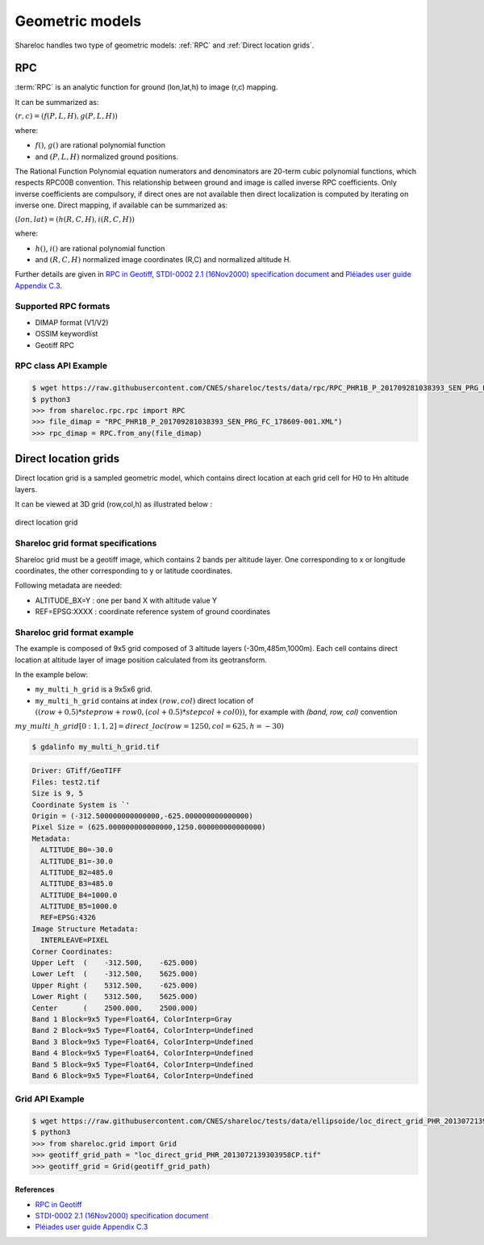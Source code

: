 .. _user_manual_geometric_models:


================
Geometric models
================

Shareloc handles two type of geometric models: :ref:`RPC` and :ref:`Direct location grids`.

RPC
===

:term:`RPC` is an analytic function for ground (lon,lat,h) to image (r,c) mapping.

It can be summarized as:

:math:`(r,c) = (f(P,L,H),g(P,L,H))`

where:

- :math:`f()`, :math:`g()` are rational polynomial function
- and :math:`(P,L,H)` normalized ground positions.

The Rational Function Polynomial equation numerators and denominators are 20-term cubic polynomial functions, which respects RPC00B convention.
This relationship between ground and image is called inverse RPC coefficients.
Only inverse coefficients are compulsory, if direct ones are not available then direct localization is computed by iterating on inverse one. 
Direct mapping, if available  can be summarized as: 

:math:`(lon,lat) = (h(R,C,H),i(R,C,H))`

where:

- :math:`h()`, :math:`i()` are rational polynomial function
- and :math:`(R,C,H)` normalized image coordinates (R,C) and normalized altitude H.

Further details are given in `RPC in Geotiff`_, `STDI-0002 2.1 (16Nov2000) specification document`_ and `Pléiades user guide Appendix C.3`_.

Supported RPC formats
---------------------

* DIMAP format (V1/V2)
* OSSIM keywordlist
* Geotiff RPC

RPC class API Example
----------------------

.. code-block:: console

    $ wget https://raw.githubusercontent.com/CNES/shareloc/tests/data/rpc/RPC_PHR1B_P_201709281038393_SEN_PRG_FC_178609-001.XML
    $ python3
    >>> from shareloc.rpc.rpc import RPC
    >>> file_dimap = "RPC_PHR1B_P_201709281038393_SEN_PRG_FC_178609-001.XML")
    >>> rpc_dimap = RPC.from_any(file_dimap)


Direct location grids
=====================

Direct location grid is a sampled geometric model, which contains direct location at each grid cell for H0 to Hn altitude layers.

It can be viewed at 3D grid (row,col,h) as illustrated below :

.. figure:: images/direct_loc_multi_h.png
    :align: center
    :alt: direct location grid
    :width: 60%

    direct location grid

Shareloc grid format specifications
-----------------------------------

Shareloc grid must be a geotiff image, which contains 2 bands per altitude layer. One corresponding to x or longitude coordinates, the other corresponding to y or latitude coordinates.

Following metadata are needed:

*  ALTITUDE_BX=Y : one per band X with altitude value Y
*  REF=EPSG:XXXX : coordinate reference system of ground coordinates

Shareloc grid format example
----------------------------


The example is composed of 9x5 grid composed of 3 altitude layers (-30m,485m,1000m). Each cell contains direct location at altitude layer of image position calculated from its geotransform.

In the example below:

- ``my_multi_h_grid`` is a 9x5x6 grid.
- ``my_multi_h_grid`` contains at index :math:`(row, col)` direct location of :math:`((row + 0.5) * steprow + row0,  (col + 0.5) * stepcol + col0))`, for example with `(band, row, col)` convention
:math:`my\_multi\_h\_grid[0:1,1,2] = direct\_loc(row = 1250,col = 625,h = -30)`

.. code-block:: console

    $ gdalinfo my_multi_h_grid.tif

.. code-block:: console

    Driver: GTiff/GeoTIFF
    Files: test2.tif
    Size is 9, 5
    Coordinate System is `'
    Origin = (-312.500000000000000,-625.000000000000000)
    Pixel Size = (625.000000000000000,1250.000000000000000)
    Metadata:
      ALTITUDE_B0=-30.0
      ALTITUDE_B1=-30.0
      ALTITUDE_B2=485.0
      ALTITUDE_B3=485.0
      ALTITUDE_B4=1000.0
      ALTITUDE_B5=1000.0
      REF=EPSG:4326
    Image Structure Metadata:
      INTERLEAVE=PIXEL
    Corner Coordinates:
    Upper Left  (    -312.500,    -625.000)
    Lower Left  (    -312.500,    5625.000)
    Upper Right (    5312.500,    -625.000)
    Lower Right (    5312.500,    5625.000)
    Center      (    2500.000,    2500.000)
    Band 1 Block=9x5 Type=Float64, ColorInterp=Gray
    Band 2 Block=9x5 Type=Float64, ColorInterp=Undefined
    Band 3 Block=9x5 Type=Float64, ColorInterp=Undefined
    Band 4 Block=9x5 Type=Float64, ColorInterp=Undefined
    Band 5 Block=9x5 Type=Float64, ColorInterp=Undefined
    Band 6 Block=9x5 Type=Float64, ColorInterp=Undefined

Grid API Example
----------------

.. code-block:: console
    
    $ wget https://raw.githubusercontent.com/CNES/shareloc/tests/data/ellipsoide/loc_direct_grid_PHR_2013072139303958CP.tif
    $ python3
    >>> from shareloc.grid import Grid
    >>> geotiff_grid_path = "loc_direct_grid_PHR_2013072139303958CP.tif"
    >>> geotiff_grid = Grid(geotiff_grid_path)

References
__________

- `RPC in Geotiff`_
- `STDI-0002 2.1 (16Nov2000) specification document`_
- `Pléiades user guide Appendix C.3`_

.. _`RPC in Geotiff`: http://geotiff.maptools.org/rpc_prop.html
.. _`STDI-0002 2.1 (16Nov2000) specification document`: http://geotiff.maptools.org/STDI-0002_v2.1.pdf
.. _`Pléiades user guide Appendix C.3`: https://content.satimagingcorp.com/media/pdf/User_Guide_Pleiades.pdf`